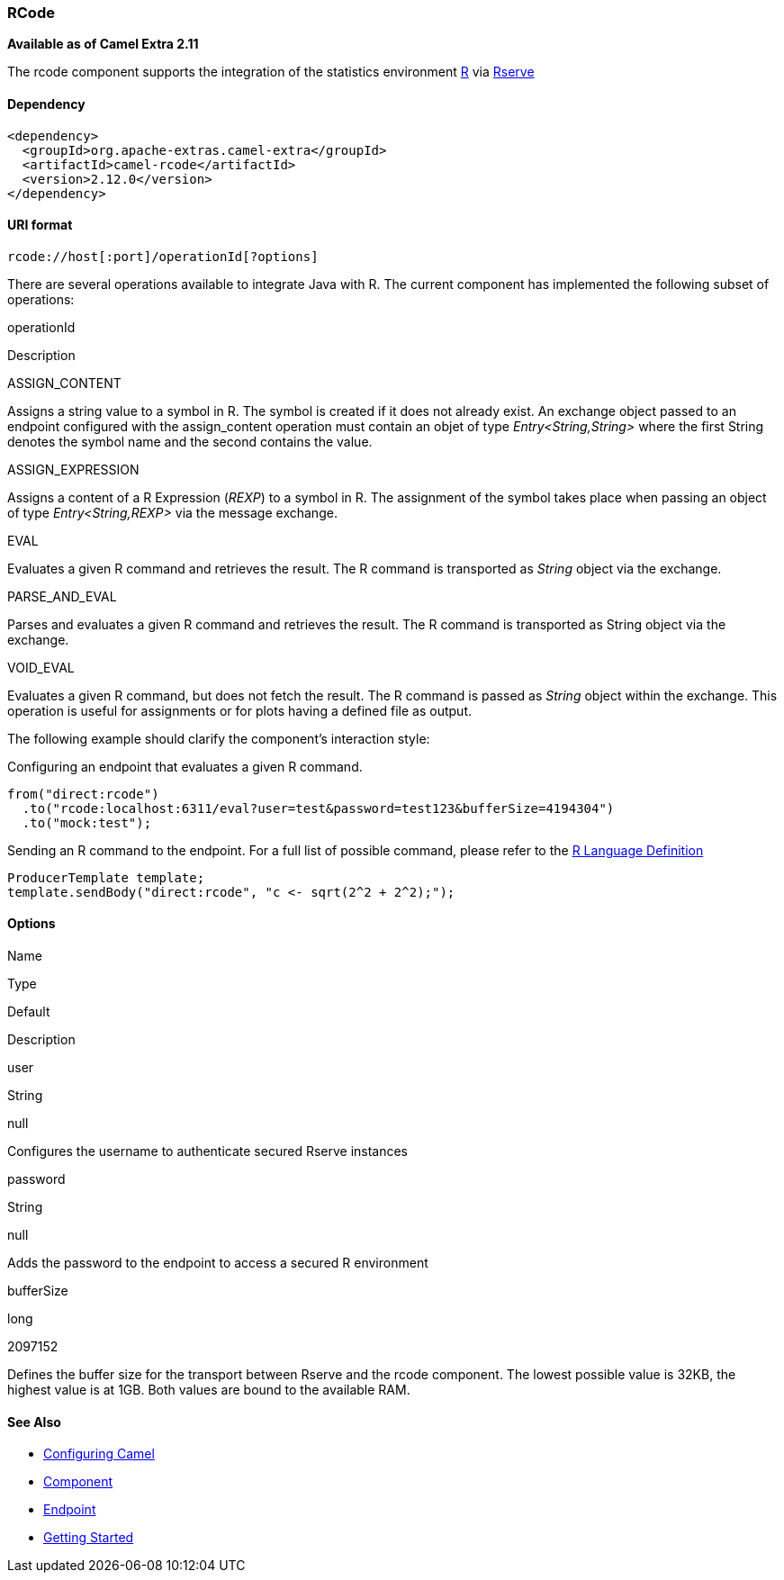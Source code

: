 RCode
~~~~~

*Available as of Camel Extra 2.11*

The rcode component supports the integration of the statistics
environment http://www.r-project.org/[R] via
http://cran.r-project.org/web/packages/Rserve/Rserve.pdf[Rserve]

Dependency
^^^^^^^^^^

[source,java]
--------------------------------------------------
<dependency>
  <groupId>org.apache-extras.camel-extra</groupId>
  <artifactId>camel-rcode</artifactId>
  <version>2.12.0</version>
</dependency>
--------------------------------------------------

URI format
^^^^^^^^^^

[source,java]
-----------------------------------------
rcode://host[:port]/operationId[?options]
-----------------------------------------

There are several operations available to integrate Java with R. The
current component has implemented the following subset of operations:

operationId

Description

ASSIGN_CONTENT

Assigns a string value to a symbol in R. The symbol is created if it
does not already exist. An exchange object passed to an endpoint
configured with the assign_content operation must contain an objet of
type _Entry<String,String>_ where the first String denotes the symbol
name and the second contains the value.

ASSIGN_EXPRESSION

Assigns a content of a R Expression (_REXP_) to a symbol in R. The
assignment of the symbol takes place when passing an object of type
_Entry<String,REXP>_ via the message exchange.

EVAL

Evaluates a given R command and retrieves the result. The R command is
transported as _String_ object via the exchange.

PARSE_AND_EVAL

Parses and evaluates a given R command and retrieves the result. The R
command is transported as String object via the exchange.

VOID_EVAL

Evaluates a given R command, but does not fetch the result. The R
command is passed as _String_ object within the exchange. This operation
is useful for assignments or for plots having a defined file as output.

The following example should clarify the component's interaction style:

Configuring an endpoint that evaluates a given R command.

[source,java]
--------------------------------------------------------------------------------
from("direct:rcode")
  .to("rcode:localhost:6311/eval?user=test&password=test123&bufferSize=4194304")
  .to("mock:test");
--------------------------------------------------------------------------------

Sending an R command to the endpoint. For a full list of possible
command, please refer to the
http://cran.r-project.org/doc/manuals/r-release/R-lang.html[R Language
Definition]

[source,java]
-----------------------------------------------------------
ProducerTemplate template;
template.sendBody("direct:rcode", "c <- sqrt(2^2 + 2^2);");
-----------------------------------------------------------

Options
^^^^^^^

Name

Type

Default

Description

user

String

null

Configures the username to authenticate secured Rserve instances

password

String

null

Adds the password to the endpoint to access a secured R environment

bufferSize

long

2097152

Defines the buffer size for the transport between Rserve and the rcode
component. The lowest possible value is 32KB, the highest value is at
1GB. Both values are bound to the available RAM.

See Also
^^^^^^^^

* link:configuring-camel.html[Configuring Camel]
* link:component.html[Component]
* link:endpoint.html[Endpoint]
* link:getting-started.html[Getting Started]

